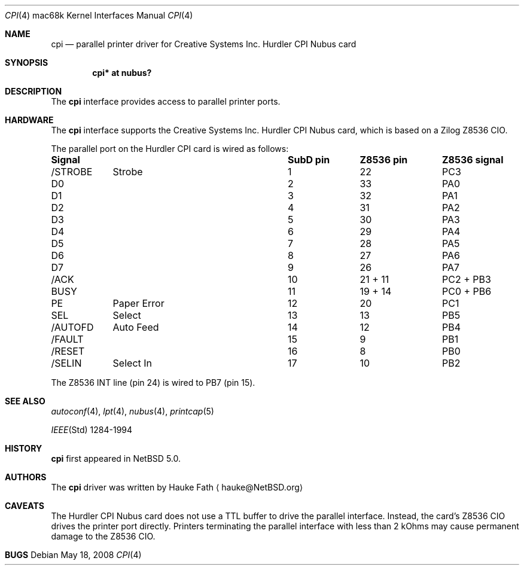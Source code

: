 .\"	$NetBSD: cpi.4,v 1.1 2008/05/22 19:49:43 hauke Exp $
.\"
.\" Copyright (c) 2008 Hauke Fath.  All rights reserved.
.\"
.\" Redistribution and use in source and binary forms, with or without
.\" modification, are permitted provided that the following conditions
.\" are met:
.\" 1. Redistributions of source code must retain the above copyright
.\"    notice, this list of conditions and the following disclaimer.
.\" 2. Redistributions in binary form must reproduce the above copyright
.\"    notice, this list of conditions and the following disclaimer in the
.\"    documentation and/or other materials provided with the distribution.
.\"
.\" THIS SOFTWARE IS PROVIDED BY THE AUTHOR ``AS IS'' AND ANY EXPRESS OR
.\" IMPLIED WARRANTIES, INCLUDING, BUT NOT LIMITED TO, THE IMPLIED WARRANTIES
.\" OF MERCHANTABILITY AND FITNESS FOR A PARTICULAR PURPOSE ARE DISCLAIMED.
.\" IN NO EVENT SHALL THE AUTHOR BE LIABLE FOR ANY DIRECT, INDIRECT,
.\" INCIDENTAL, SPECIAL, EXEMPLARY, OR CONSEQUENTIAL DAMAGES (INCLUDING, BUT
.\" NOT LIMITED TO, PROCUREMENT OF SUBSTITUTE GOODS OR SERVICES; LOSS OF USE,
.\" DATA, OR PROFITS; OR BUSINESS INTERRUPTION) HOWEVER CAUSED AND ON ANY
.\" THEORY OF LIABILITY, WHETHER IN CONTRACT, STRICT LIABILITY, OR TORT
.\" (INCLUDING NEGLIGENCE OR OTHERWISE) ARISING IN ANY WAY OUT OF THE USE OF
.\" THIS SOFTWARE, EVEN IF ADVISED OF THE POSSIBILITY OF SUCH DAMAGE.
.\"
.Dd May 18, 2008
.Dt CPI 4 mac68k
.Os
.Sh NAME
.Nm cpi
.Nd parallel printer driver for Creative Systems Inc. Hurdler CPI Nubus card
.\"
.Sh SYNOPSIS
.Cd "cpi* at nubus?"
.\"
.Sh DESCRIPTION
The
.Nm
interface provides access to parallel printer ports.
.\"
.Sh HARDWARE
The
.Nm
interface supports the Creative Systems Inc. Hurdler CPI Nubus card,
which is based on a Zilog Z8536 CIO.
.\"
.Pp
The parallel port on the Hurdler CPI card is wired as follows:
.Bl -column header "Signalxxxxxxxxxxxxxxxxxx" "SubD pin" "Z8536 pin" "Z8536 signal"
.Sy	"Signal		SubD pin	Z8536 pin	Z8536 signal"
/STROBE	Strobe	1	22	PC3
D0		2	33	PA0
D1		3	32	PA1
D2		4	31	PA2
D3		5	30	PA3
D4		6	29	PA4
D5		7	28	PA5
D6		8	27	PA6
D7		9	26	PA7
/ACK		10	21 + 11	PC2 + PB3
BUSY		11	19 + 14	PC0 + PB6
PE	Paper Error	12	20	PC1
SEL	Select	13	13	PB5
/AUTOFD	Auto Feed	14	12	PB4
/FAULT		15	9	PB1
/RESET		16	8	PB0
/SELIN	Select In	17	10	PB2
.El
.Pp
The Z8536 INT line (pin 24) is wired to PB7 (pin 15).
.\"
.Sh SEE ALSO
.Xr autoconf 4 ,
.Xr lpt 4 ,
.Xr nubus 4 ,
.Xr printcap 5
.Pp
.Xr IEEE Std 1284-1994
.\"
.\" Cross-references should be ordered by section (low to high), then in
.\"     alphabetical order.
.\" .Sh STANDARDS
.\"
.Sh HISTORY
.Nm
first appeared in
.Nx 5.0 .
.\"
.Sh AUTHORS
The
.Nm
driver was written by
.An Hauke Fath
.Aq hauke@NetBSD.org
.\"
.Sh CAVEATS
The Hurdler CPI Nubus card does not use a TTL buffer to 
drive the parallel interface. 
Instead, the card's Z8536 CIO drives the printer port directly. 
Printers terminating the parallel interface with less 
than 2 kOhms may cause permanent damage to the Z8536 CIO.
.\"
.Sh BUGS
